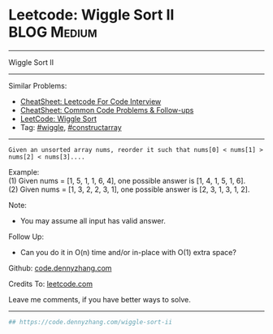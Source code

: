 * Leetcode: Wiggle Sort II                                              :BLOG:Medium:
#+STARTUP: showeverything
#+OPTIONS: toc:nil \n:t ^:nil creator:nil d:nil
:PROPERTIES:
:type:     wiggle, constructarray, redo
:END:
---------------------------------------------------------------------
Wiggle Sort II
---------------------------------------------------------------------
#+BEGIN_HTML
<a href="https://github.com/dennyzhang/code.dennyzhang.com/tree/master/problems/wiggle-sort-ii"><img align="right" width="200" height="183" src="https://www.dennyzhang.com/wp-content/uploads/denny/watermark/github.png" /></a>
#+END_HTML
Similar Problems:
- [[https://cheatsheet.dennyzhang.com/cheatsheet-leetcode-A4][CheatSheet: Leetcode For Code Interview]]
- [[https://cheatsheet.dennyzhang.com/cheatsheet-followup-A4][CheatSheet: Common Code Problems & Follow-ups]]
- [[https://code.dennyzhang.com/wiggle-sort][LeetCode: Wiggle Sort]]
- Tag: [[https://code.dennyzhang.com/followup-wiggle][#wiggle]], [[https://code.dennyzhang.com/followup-constructarray][#constructarray]]
---------------------------------------------------------------------
#+BEGIN_EXAMPLE
Given an unsorted array nums, reorder it such that nums[0] < nums[1] > nums[2] < nums[3]....
#+END_EXAMPLE

Example:
(1) Given nums = [1, 5, 1, 1, 6, 4], one possible answer is [1, 4, 1, 5, 1, 6]. 
(2) Given nums = [1, 3, 2, 2, 3, 1], one possible answer is [2, 3, 1, 3, 1, 2].

Note:
- You may assume all input has valid answer.

Follow Up:
- Can you do it in O(n) time and/or in-place with O(1) extra space?

Github: [[https://github.com/dennyzhang/code.dennyzhang.com/tree/master/problems/wiggle-sort-ii][code.dennyzhang.com]]

Credits To: [[https://leetcode.com/problems/wiggle-sort-ii/description/][leetcode.com]]

Leave me comments, if you have better ways to solve.
---------------------------------------------------------------------
#+BEGIN_SRC python
## https://code.dennyzhang.com/wiggle-sort-ii

#+END_SRC

#+BEGIN_HTML
<div style="overflow: hidden;">
<div style="float: left; padding: 5px"> <a href="https://www.linkedin.com/in/dennyzhang001"><img src="https://www.dennyzhang.com/wp-content/uploads/sns/linkedin.png" alt="linkedin" /></a></div>
<div style="float: left; padding: 5px"><a href="https://github.com/dennyzhang"><img src="https://www.dennyzhang.com/wp-content/uploads/sns/github.png" alt="github" /></a></div>
<div style="float: left; padding: 5px"><a href="https://www.dennyzhang.com/slack" target="_blank" rel="nofollow"><img src="https://www.dennyzhang.com/wp-content/uploads/sns/slack.png" alt="slack"/></a></div>
</div>
#+END_HTML
